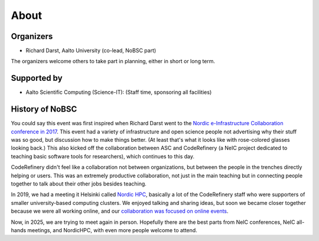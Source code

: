 About
=====

Organizers
----------

* Richard Darst, Aalto University (co-lead, NoBSC part)

The organizers welcome others to take part in planning, either in
short or long term.



Supported by
------------

* Aalto Scientific Computing (Science-IT): (Staff time, sponsoring all facilities)



History of NoBSC
----------------

You could say this event was first inspired when Richard Darst went to
the `Nordic e-Infrastructure Collaboration conference in 2017
<https://web.archive.org/web/20170915060021/http://neic2017.nordforsk.org/>`__.
This event had a variety of infrastructure and open science people not
advertising why their stuff was so good, but discussion how to make
things better.  (At least that's what it looks like with rose-colored
glasses looking back.)  This also kicked off the collaboration between
ASC and CodeRefinery (a NeIC project dedicated to teaching basic
software tools for researchers), which continues to this day.

CodeRefinery didn't feel like a collaboration not between
organizations, but between the people in the trenches directly helping
or users.  This was an extremely productive collaboration, not just in
the main teaching but in connecting people together to talk about
their other jobs besides teaching.

In 2019, we had a meeting it Helsinki called `Nordic HPC
<https://nordichpc.github.io/2019-11-14-helsinki/>`__, basically a lot
of the CodeRefinery staff who were supporters of smaller
university-based computing clusters.  We enjoyed talking and sharing
ideas, but soon we became closer together because we were all working
online, and our `collaboration was focused on online events
<https://coderefinery.org/workshops/past/>`__.

Now, in 2025, we are trying to meet again in person.  Hopefully there
are the best parts from NeIC conferences, NeIC all-hands meetings,
and NordicHPC, with even more people welcome to attend.
